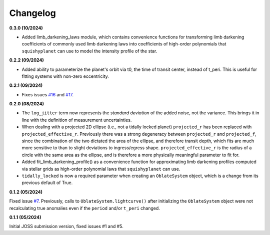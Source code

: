 Changelog
++++++++++

**0.3.0 (10/2024)**

- Added limb_darkening_laws module, which contains convenience functions for transforming limb darkening coefficients of commonly used limb darkening laws into coefficients of high-order polynomials that ``squishyplanet`` can use to model the intensity profile of the star.

**0.2.2 (09/2024)**

- Added ability to parameterize the planet's orbit via t0, the time of transit center, instead of t_peri. This is useful for fitting systems with non-zero eccentricity.

**0.2.1 (09/2024)**

- Fixes issues `#16 <https://github.com/ben-cassese/squishyplanet/issues/16>`_ and `#17 <https://github.com/ben-cassese/squishyplanet/issues/17>`_.

**0.2.0 (08/2024)**

- The ``log_jitter`` term now represents the *standard deviation* of the added noise, not the variance. This brings it in line with the definition of measurement uncertainties.
- When dealing with a projected 2D ellipse (i.e., not a tidally locked planet) ``projected_r`` has been replaced with ``projected_effective_r``. Previously there was a strong degeneracy between ``projected_r`` and ``projected_f``, since the combination of the two dictated the area of the ellipse, and therefore transit depth, which fits are much more sensitive to than to slight deviations to ingress/egress shape. ``projected_effective_r`` is the radius of a circle with the same area as the ellipse, and is therefore a more physically meaningful parameter to fit for. 
- Added fit_limb_darkening_profile() as a convenience function for approximating limb darkening profiles computed via stellar grids as high-order polynomial laws that ``squishyplanet`` can use.
- ``tidally_locked`` is now a required parameter when creating an ``OblateSystem`` object, which is a change from its previous default of True.


**0.1.2 (05/2024)**

Fixed issue `#7
<https://github.com/ben-cassese/squishyplanet/issues/7/>`_. Previously, calls to ``OblateSystem.lightcurve()`` after initializing the ``OblateSystem`` object were not recalculating true anomalies even if the ``period`` and/or ``t_peri`` changed.

**0.1.1 (05/2024)**

Initial JOSS submission version, fixed issues #1 and #5.